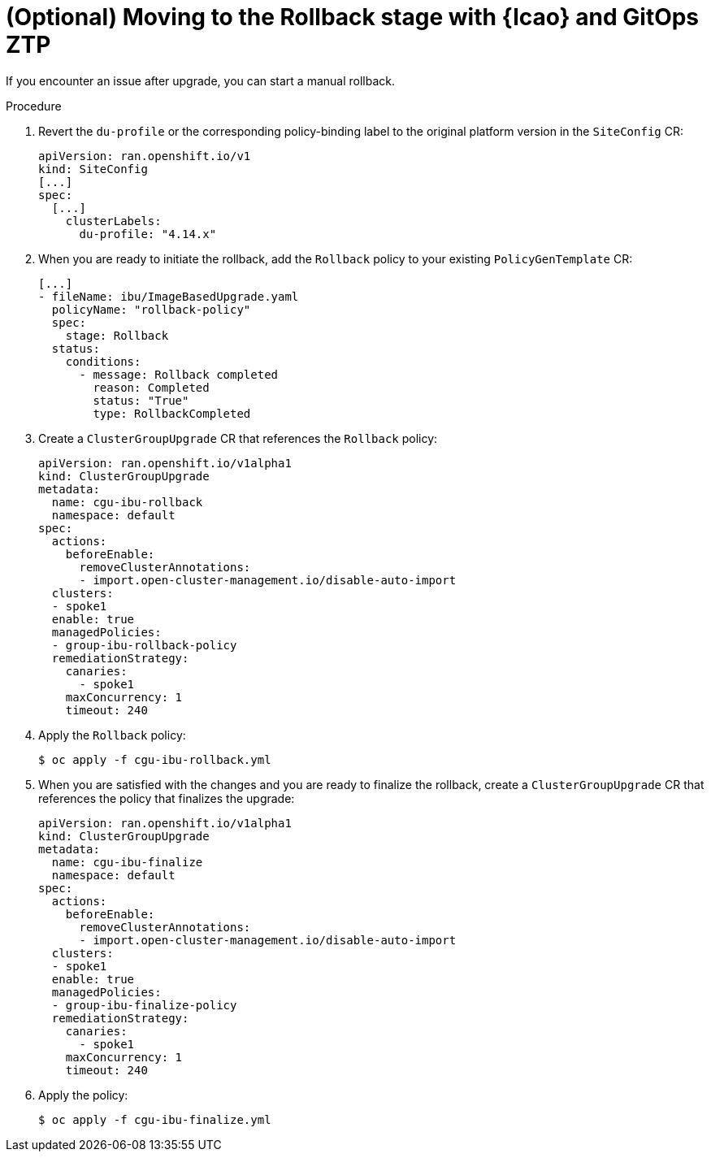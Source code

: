 // Module included in the following assemblies:
// * scalability_and_performance/ztp-image-based-upgrade.adoc

:_mod-docs-content-type: PROCEDURE
[id="ztp-image-based-upgrade-with-talm-rollback_{context}"]
= (Optional) Moving to the Rollback stage with {lcao} and GitOps ZTP

If you encounter an issue after upgrade, you can start a manual rollback.

.Procedure

. Revert the `du-profile` or the corresponding policy-binding label to the original platform version in the `SiteConfig` CR:
+
[source,yaml]
----
apiVersion: ran.openshift.io/v1
kind: SiteConfig
[...]
spec:
  [...]
    clusterLabels:
      du-profile: "4.14.x"
----

. When you are ready to initiate the rollback, add the `Rollback` policy to your existing `PolicyGenTemplate` CR:
+
[source,yaml]
----
[...]
- fileName: ibu/ImageBasedUpgrade.yaml
  policyName: "rollback-policy"
  spec:
    stage: Rollback
  status:
    conditions:
      - message: Rollback completed
        reason: Completed
        status: "True"
        type: RollbackCompleted
----

. Create a `ClusterGroupUpgrade` CR that references the `Rollback` policy:
+
[source,yaml]
----
apiVersion: ran.openshift.io/v1alpha1
kind: ClusterGroupUpgrade
metadata:
  name: cgu-ibu-rollback
  namespace: default
spec:
  actions:
    beforeEnable:
      removeClusterAnnotations:
      - import.open-cluster-management.io/disable-auto-import
  clusters: 
  - spoke1
  enable: true
  managedPolicies: 
  - group-ibu-rollback-policy
  remediationStrategy: 
    canaries: 
      - spoke1
    maxConcurrency: 1 
    timeout: 240
----

. Apply the `Rollback` policy:
+
[source,terminal]
----
$ oc apply -f cgu-ibu-rollback.yml
----

. When you are satisfied with the changes and you are ready to finalize the rollback, create a `ClusterGroupUpgrade` CR that references the policy that finalizes the upgrade:
+
[source,yaml]
----
apiVersion: ran.openshift.io/v1alpha1
kind: ClusterGroupUpgrade
metadata:
  name: cgu-ibu-finalize
  namespace: default
spec:
  actions:
    beforeEnable:
      removeClusterAnnotations:
      - import.open-cluster-management.io/disable-auto-import
  clusters: 
  - spoke1
  enable: true
  managedPolicies: 
  - group-ibu-finalize-policy
  remediationStrategy: 
    canaries: 
      - spoke1
    maxConcurrency: 1 
    timeout: 240
----

. Apply the policy:
+
[source,terminal]
----
$ oc apply -f cgu-ibu-finalize.yml
----